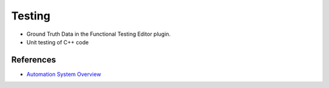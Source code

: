 Testing
=======

* Ground Truth Data in the Functional Testing Editor plugin. 
* Unit testing of C++ code




References
~~~~~~~~~~

* `Automation System Overview <https://docs.unrealengine.com/4.27/en-US/TestingAndOptimization/Automation/>`_